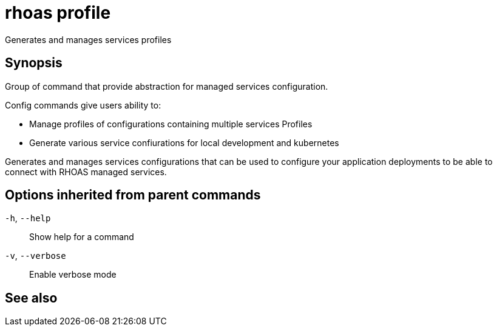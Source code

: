 ifdef::env-github,env-browser[:context: cmd]
[id='ref-rhoas-profile_{context}']
= rhoas profile

[role="_abstract"]
Generates and manages services profiles

[discrete]
== Synopsis

Group of command that provide abstraction for managed services configuration.

Config commands give users ability to:

- Manage profiles of configurations containing multiple services
Profiles 

- Generate various service confiurations for local development and kubernetes
	
Generates and manages services configurations that can be used 
to configure your application deployments to be able to
connect with RHOAS managed services.


[discrete]
== Options inherited from parent commands

  `-h`, `--help`::      Show help for a command
  `-v`, `--verbose`::   Enable verbose mode

[discrete]
== See also


ifdef::env-github,env-browser[]
* link:rhoas.adoc#rhoas[rhoas]	 - RHOAS CLI
endif::[]
ifdef::pantheonenv[]
* link:{path}#ref-rhoas_{context}[rhoas]	 - RHOAS CLI
endif::[]

ifdef::env-github,env-browser[]
* link:rhoas_profile_generate.adoc#rhoas-profile-generate[rhoas profile generate]	 - Generate configuration for current profile and active services
endif::[]
ifdef::pantheonenv[]
* link:{path}#ref-rhoas-profile-generate_{context}[rhoas profile generate]	 - Generate configuration for current profile and active services
endif::[]

ifdef::env-github,env-browser[]
* link:rhoas_profile_manage.adoc#rhoas-profile-manage[rhoas profile manage]	 - manage configuration profiles. What services are enabled
endif::[]
ifdef::pantheonenv[]
* link:{path}#ref-rhoas-profile-manage_{context}[rhoas profile manage]	 - manage configuration profiles. What services are enabled
endif::[]

ifdef::env-github,env-browser[]
* link:rhoas_profile_status.adoc#rhoas-profile-status[rhoas profile status]	 - View the status of all currently used services
endif::[]
ifdef::pantheonenv[]
* link:{path}#ref-rhoas-profile-status_{context}[rhoas profile status]	 - View the status of all currently used services
endif::[]

ifdef::env-github,env-browser[]
* link:rhoas_profile_view.adoc#rhoas-profile-view[rhoas profile view]	 - view configuration profiles
endif::[]
ifdef::pantheonenv[]
* link:{path}#ref-rhoas-profile-view_{context}[rhoas profile view]	 - view configuration profiles
endif::[]

